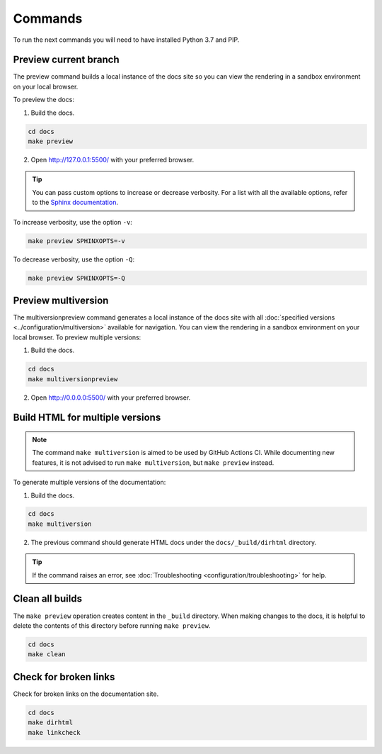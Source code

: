 ========
Commands
========

To run the next commands you will need to have installed Python 3.7 and PIP.

Preview current branch
----------------------

The preview command builds a local instance of the docs site so you can view the rendering in a sandbox environment on your local browser.

To preview the docs:

1. Build the docs.

.. code:: console

    cd docs
    make preview

2. Open http://127.0.0.1:5500/ with your preferred browser.

.. tip:: You can pass custom options to increase or decrease verbosity. For a list with all the available options, refer to the `Sphinx documentation <https://www.sphinx-doc.org/en/master/man/sphinx-build.html>`_.

To increase verbosity, use the option ``-v``:

.. code:: console

    make preview SPHINXOPTS=-v

To decrease verbosity, use the option ``-Q``:

.. code:: console

    make preview SPHINXOPTS=-Q


Preview multiversion
--------------------

The multiversionpreview command generates a local instance of the docs site with all :doc:`specified versions <../configuration/multiversion>` available for navigation.
You can view the rendering in a sandbox environment on your local browser.
To preview multiple versions:

1. Build the docs.

.. code:: console

    cd docs
    make multiversionpreview

2. Open http://0.0.0.0:5500/ with your preferred browser.


Build HTML for multiple versions
--------------------------------

.. note:: The command ``make multiversion`` is aimed to be used by GitHub Actions CI. While documenting new features, it is not advised to run ``make multiversion``, but ``make preview`` instead.

To generate multiple versions of the documentation:

1. Build the docs.

.. code:: console

    cd docs
    make multiversion

2. The previous command should generate HTML docs under the ``docs/_build/dirhtml`` directory.

.. tip:: If the command raises an error, see :doc:`Troubleshooting <configuration/troubleshooting>` for help.

Clean all builds
----------------

The ``make preview`` operation creates content in the ``_build`` directory. When making changes to the docs, it is helpful to delete the contents of this directory before running ``make preview``.

.. code:: console

    cd docs
    make clean

Check for broken links
----------------------

Check for broken links on the documentation site.

.. code:: console

    cd docs
    make dirhtml
    make linkcheck
